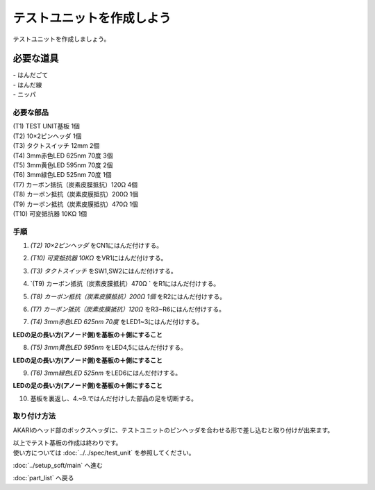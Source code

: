 ***********************************************************
テストユニットを作成しよう
***********************************************************

テストユニットを作成しましょう。

必要な道具
-----------------------------------------------------------
| - はんだごて
| - はんだ線
| - ニッパ

必要な部品
^^^^^^^^^^^^^^^^^^^^^^^^^^^^^^^^^^^^^^^^^^^^^^^^^^^^^^^^^^^
| (T1) TEST UNIT基板 1個
| (T2) 10×2ピンヘッダ 1個
| (T3) タクトスイッチ 12mm 2個
| (T4) 3mm赤色LED 625nm 70度 3個
| (T5) 3mm黄色LED 595nm 70度 2個
| (T6) 3mm緑色LED 525nm 70度 1個
| (T7) カーボン抵抗（炭素皮膜抵抗）120Ω 4個
| (T8) カーボン抵抗（炭素皮膜抵抗）200Ω 1個
| (T9) カーボン抵抗（炭素皮膜抵抗）470Ω 1個
| (T10) 可変抵抗器 10KΩ 1個

.. image:: ../../images/assembly/assembly_test_unit/test_unit01-01.jpg
    :width: 400px

手順
^^^^^^^^^^^^^^^^^^^^^^^^^^^^^^^^^^^^^^^^^^^^^^^^^^^^^^^^^^^
1. `(T2) 10×2ピンヘッダ` をCN1にはんだ付けする。

.. image:: ../../images/assembly/assembly_test_unit/test_unit01-02.jpg
    :width: 400px

2. `(T10) 可変抵抗器 10KΩ` をVR1にはんだ付けする。

.. image:: ../../images/assembly/assembly_test_unit/test_unit01-03.jpg
    :width: 400px

3. `(T3) タクトスイッチ` をSW1,SW2にはんだ付けする。

.. image:: ../../images/assembly/assembly_test_unit/test_unit01-04.jpg
    :width: 400px

4. `(T9) カーボン抵抗（炭素皮膜抵抗）470Ω ` をR1にはんだ付けする。

.. image:: ../../images/assembly/assembly_test_unit/test_unit01-05.jpg
    :width: 400px

5. `(T8) カーボン抵抗（炭素皮膜抵抗）200Ω 1個` をR2にはんだ付けする。

.. image:: ../../images/assembly/assembly_test_unit/test_unit01-06.jpg
    :width: 400px

6. `(T7) カーボン抵抗（炭素皮膜抵抗）120Ω` をR3~R6にはんだ付けする。

.. image:: ../../images/assembly/assembly_test_unit/test_unit01-07.jpg
    :width: 400px

7. `(T4) 3mm赤色LED 625nm 70度` をLED1~3にはんだ付けする。

| **LEDの足の長い方(アノード側)を基板の＋側にすること**

.. image:: ../../images/assembly/assembly_test_unit/test_unit01-08.jpg
    :width: 400px

8. `(T5) 3mm黄色LED 595nm` をLED4,5にはんだ付けする。

| **LEDの足の長い方(アノード側)を基板の＋側にすること**

.. image:: ../../images/assembly/assembly_test_unit/test_unit01-09.jpg
    :width: 400px

9. `(T6) 3mm緑色LED 525nm` をLED6にはんだ付けする。

| **LEDの足の長い方(アノード側)を基板の＋側にすること**

.. image:: ../../images/assembly/assembly_test_unit/test_unit01-10.jpg
    :width: 400px

10. 基板を裏返し、4.~9.ではんだ付けした部品の足を切断する。

.. image:: ../../images/assembly/assembly_test_unit/test_unit01-11.jpg
    :width: 400px


取り付け方法
^^^^^^^^^^^^^^^^^^^^^^^^^^^^^^^^^^^^^^^^^^^^^^^^^^^^^^^^^^^

AKARIのヘッド部のボックスヘッダに、テストユニットのピンヘッダを合わせる形で差し込むと取り付けが出来ます。

.. image:: ../../images/assembly/assembly_test_unit/test_unit02-01.jpg
    :width: 400px


.. image:: ../../images/assembly/assembly_test_unit/test_unit02-02.jpg
    :width: 400px

| 以上でテスト基板の作成は終わりです。
| 使い方については :doc:`../../spec/test_unit` を参照してください。

:doc:`../setup_soft/main` へ進む

:doc:`part_list` へ戻る
